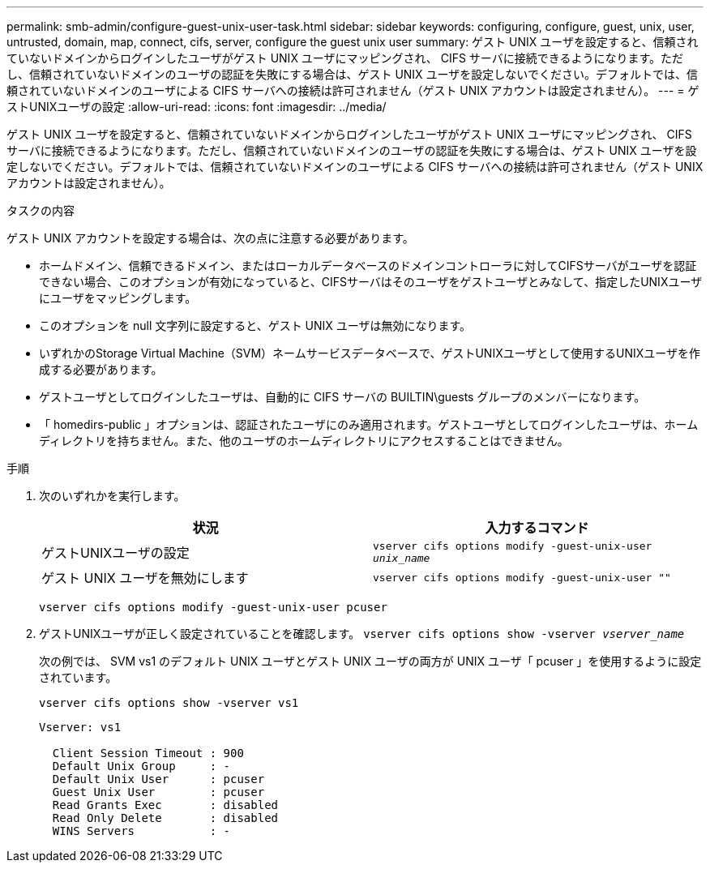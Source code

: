 ---
permalink: smb-admin/configure-guest-unix-user-task.html 
sidebar: sidebar 
keywords: configuring, configure, guest, unix, user, untrusted, domain, map, connect, cifs, server, configure the guest unix user 
summary: ゲスト UNIX ユーザを設定すると、信頼されていないドメインからログインしたユーザがゲスト UNIX ユーザにマッピングされ、 CIFS サーバに接続できるようになります。ただし、信頼されていないドメインのユーザの認証を失敗にする場合は、ゲスト UNIX ユーザを設定しないでください。デフォルトでは、信頼されていないドメインのユーザによる CIFS サーバへの接続は許可されません（ゲスト UNIX アカウントは設定されません）。 
---
= ゲストUNIXユーザの設定
:allow-uri-read: 
:icons: font
:imagesdir: ../media/


[role="lead"]
ゲスト UNIX ユーザを設定すると、信頼されていないドメインからログインしたユーザがゲスト UNIX ユーザにマッピングされ、 CIFS サーバに接続できるようになります。ただし、信頼されていないドメインのユーザの認証を失敗にする場合は、ゲスト UNIX ユーザを設定しないでください。デフォルトでは、信頼されていないドメインのユーザによる CIFS サーバへの接続は許可されません（ゲスト UNIX アカウントは設定されません）。

.タスクの内容
ゲスト UNIX アカウントを設定する場合は、次の点に注意する必要があります。

* ホームドメイン、信頼できるドメイン、またはローカルデータベースのドメインコントローラに対してCIFSサーバがユーザを認証できない場合、このオプションが有効になっていると、CIFSサーバはそのユーザをゲストユーザとみなして、指定したUNIXユーザにユーザをマッピングします。
* このオプションを null 文字列に設定すると、ゲスト UNIX ユーザは無効になります。
* いずれかのStorage Virtual Machine（SVM）ネームサービスデータベースで、ゲストUNIXユーザとして使用するUNIXユーザを作成する必要があります。
* ゲストユーザとしてログインしたユーザは、自動的に CIFS サーバの BUILTIN\guests グループのメンバーになります。
* 「 homedirs-public 」オプションは、認証されたユーザにのみ適用されます。ゲストユーザとしてログインしたユーザは、ホームディレクトリを持ちません。また、他のユーザのホームディレクトリにアクセスすることはできません。


.手順
. 次のいずれかを実行します。
+
|===
| 状況 | 入力するコマンド 


 a| 
ゲストUNIXユーザの設定
 a| 
`vserver cifs options modify -guest-unix-user _unix_name_`



 a| 
ゲスト UNIX ユーザを無効にします
 a| 
`vserver cifs options modify -guest-unix-user ""`

|===
+
`vserver cifs options modify -guest-unix-user pcuser`

. ゲストUNIXユーザが正しく設定されていることを確認します。 `vserver cifs options show -vserver _vserver_name_`
+
次の例では、 SVM vs1 のデフォルト UNIX ユーザとゲスト UNIX ユーザの両方が UNIX ユーザ「 pcuser 」を使用するように設定されています。

+
`vserver cifs options show -vserver vs1`

+
[listing]
----

Vserver: vs1

  Client Session Timeout : 900
  Default Unix Group     : -
  Default Unix User      : pcuser
  Guest Unix User        : pcuser
  Read Grants Exec       : disabled
  Read Only Delete       : disabled
  WINS Servers           : -
----

